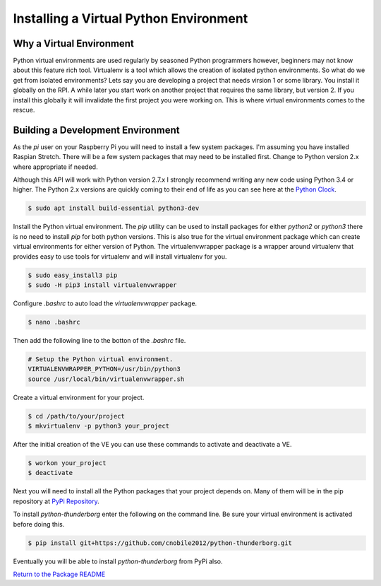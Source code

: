 ***************************************
Installing a Virtual Python Environment
***************************************

Why a Virtual Environment
=========================

Python virtual environments are used regularly by seasoned Python
programmers however, beginners may not know about this feature rich
tool. Virtualenv is a tool which allows the creation of isolated python
environments. So what do we get from isolated environments? Lets say you
are developing a project that needs virsion 1 or some library. You install
it globally on the RPI. A while later you start work on another project
that requires the same library, but version 2. If you install this
globally it will invalidate the first project you were working on. This is
where virtual environments comes to the rescue.


Building a Development Environment
==================================

As the `pi` user on your Raspberry Pi you will need to install a few
system packages. I'm assuming you have installed Raspian Stretch. There
will be a few system packages that may need to be installed first. Change
to Python version 2.x where appropriate if needed.

Although this API will work with Python version 2.7.x I strongly recommend
writing any new code using Python 3.4 or higher. The Python 2.x versions
are quickly coming to their end of life as you can see here at the
`Python Clock <https://pythonclock.org/>`_.

.. code-block:: bash

   $ sudo apt install build-essential python3-dev


Install the Python virtual environment. The `pip` utility can be used to
install packages for either `python2` or `python3` there is no need to
install `pip` for both python versions. This is also true for the virtual
environment package which can create virtual environments for either
version of Python. The virtualenvwrapper package is a wrapper around
virtualenv that provides easy to use tools for virtualenv and will install
virtualenv for you.

.. code-block:: bash

    $ sudo easy_install3 pip
    $ sudo -H pip3 install virtualenvwrapper

Configure `.bashrc` to auto load the `virtualenvwrapper` package.

.. code-block:: bash

    $ nano .bashrc

Then add the following line to the botton of the `.bashrc` file.

.. code-block:: bash

    # Setup the Python virtual environment.
    VIRTUALENVWRAPPER_PYTHON=/usr/bin/python3
    source /usr/local/bin/virtualenvwrapper.sh

Create a virtual environment for your project.

.. code-block:: bash

    $ cd /path/to/your/project
    $ mkvirtualenv -p python3 your_project

After the initial creation of the VE you can use these commands to activate
and deactivate a VE.

.. code-block:: bash

    $ workon your_project
    $ deactivate

Next you will need to install all the Python packages that your project
depends on. Many of them will be in the pip repository at
`PyPi Repository <https://pypi.org/>`_.

To install `python-thunderborg` enter the following on the command line.
Be sure your virtual environment is activated before doing this.

.. code-block:: bash

    $ pip install git+https://github.com/cnobile2012/python-thunderborg.git

Eventually you will be able to install `python-thunderborg` from PyPi
also.

`Return to the Package README <README.rst>`_
